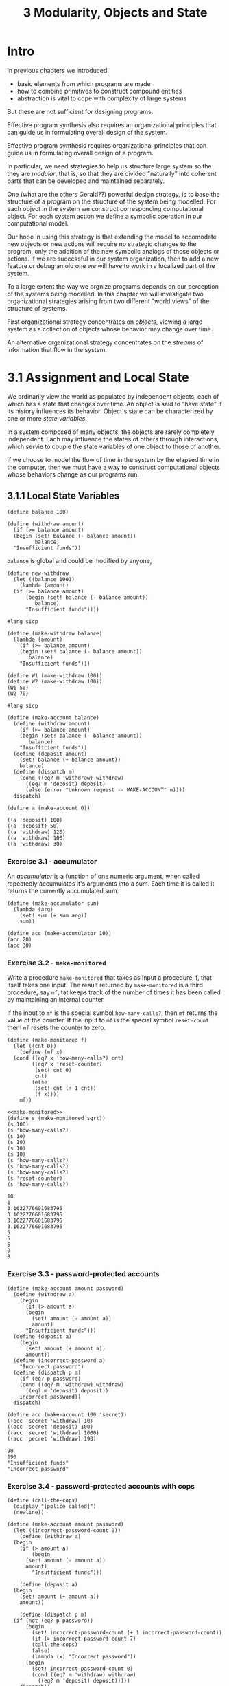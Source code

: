 #+PROPERTY: header-args  :cache yes
#+PROPERTY: header-args+  :exports code
#+PROPERTY: header-args+  :noweb strip-export
#+TITLE: 3 Modularity, Objects and State
#+options: num:nil

* Intro

In previous chapters we introduced:
- basic elements from which programs are made
- how to combine primitives to construct compound entities
- abstraction is vital to cope with complexity of large systems

But these are not sufficient for designing programs.

Effective program synthesis also requires an organizational principles that can guide us in formulating overall design of the system.


Effective program synthesis requires organizational principles that can guide us in formulating overall design of a program.

In particular, we need strategies to help us structure large system so the they are /modular/, that is, so that they are divided "naturally" into coherent parts that can be developed and maintained separately.

One (what are the others Gerald??) powerful design strategy, is to base the structure of a program on the structure of the system being modelled. For each object in the system we construct corresponding computational object. For each system action we define a symbolic operation in our computational model.

Our hope in using this strategy is that extending the model to accomodate new objects or new actions will require no strategic changes to the program, only the addition of the new symbolic analogs of those objects or actions. If we are successful in our system organization, then to add a new feature or debug an old one we will have to work in a localized part of the system.

To a large extent the way we orgnize programs depends on our perception of the systems being modelled. In this chapter we will investigate two organizational strategies arising from two different "world views" of the structure of systems.

First organizational strategy concentrates on /objects/, viewing a large system as a collection of objects whose behavior may change over time.

An alternative organizational strategy concentrates on the /streams/ of information that flow in the system.

* 3.1 Assignment and Local State

We ordinarily view the world as populated by independent objects, each of which has a state that changes over time. An object is said to "have state" if its history influences its behavior. Object's state can be characterized by one or more /state variables/.

In a system composed of many objects, the objects are rarely completely independent. Each may influence the states of others through interactions, which servie to couple the state variables of one object to those of another.

If we choose to model the flow of time in the system by the elapsed time in the computer, then we must have a way to construct computational objects whose behaviors change as our programs run.

** 3.1.1 Local State Variables

#+begin_src racket
  (define balance 100)

  (define (withdraw amount)
    (if (>= balance amount)
	(begin (set! balance (- balance amount))
	       balance)
	"Insufficient funds"))
#+end_src

~balance~ is global and could be modified by anyone,

#+begin_src racket
  (define new-withdraw
    (let ((balance 100))
      (lambda (amount)
	(if (>= balance amount)
	    (begin (set! balance (- balance amount))
		   balance)
	    "Insufficient funds"))))
#+end_src

#+begin_src racket
  #lang sicp

  (define (make-withdraw balance)
    (lambda (amount)
      (if (>= balance amount)
	  (begin (set! balance (- balance amount))
		 balance)
	  "Insufficient funds")))

  (define W1 (make-withdraw 100))
  (define W2 (make-withdraw 100))
  (W1 50)
  (W2 70)
#+end_src

#+RESULTS:
: 50
: 30


#+begin_src racket
  #lang sicp

  (define (make-account balance)
    (define (withdraw amount)
      (if (>= balance amount)
	  (begin (set! balance (- balance amount))
		 balance)
	  "Insufficient funds"))
    (define (deposit amount)
      (set! balance (+ balance amount))
      balance)
    (define (dispatch m)
      (cond ((eq? m 'withdraw) withdraw)
	    ((eq? m 'deposit) deposit)
	    (else (error "Unknown request -- MAKE-ACCOUNT" m))))
    dispatch)

  (define a (make-account 0))

  ((a 'deposit) 100)
  ((a 'deposit) 50)
  ((a 'withdraw) 120)
  ((a 'withdraw) 100)
  ((a 'withdraw) 30)
#+end_src

#+RESULTS:
: 100
: 150
: 30
: "Insufficient funds"
: 0

*** Exercise 3.1 - accumulator

An /accumulator/ is a function of one numeric argument, when called repeatedly accumulates it's arguments into a sum. Each time it is called it returns the currently accumulated sum.

#+begin_src racket
  (define (make-accumulator sum)
    (lambda (arg)
      (set! sum (+ sum arg))
      sum))

  (define acc (make-accumulator 10))
  (acc 20)
  (acc 30)
#+end_src

#+RESULTS:
: 30
: 60

*** Exercise 3.2 - ~make-monitored~ 

Write a procedure ~make-monitored~ that takes as input a procedure, f, that itself takes one input. The result returned by ~make-monitored~ is a third procedure, say ~mf~, tat keeps track of the number of times it has been called by maintaining an internal counter.

If the input to ~mf~ is the special symbol ~how-many-calls?~, then ~mf~ returns the value of the counter.
If the input to ~mf~ is the special symbol ~reset-count~ them ~mf~ resets the counter to zero.

#+name: make-monitored
#+begin_src racket
  (define (make-monitored f)
    (let ((cnt 0))
      (define (mf x)
	(cond ((eq? x 'how-many-calls?) cnt)
	      ((eq? x 'reset-counter)
	       (set! cnt 0)
	       cnt)
	      (else
	       (set! cnt (+ 1 cnt))
	       (f x))))
      mf))
#+end_src

#+begin_src racket
  <<make-monitored>>
  (define s (make-monitored sqrt))
  (s 100)
  (s 'how-many-calls?)
  (s 10)
  (s 10)
  (s 10)
  (s 10)
  (s 'how-many-calls?)
  (s 'how-many-calls?)
  (s 'how-many-calls?)
  (s 'reset-counter)
  (s 'how-many-calls?)
#+end_src

#+RESULTS[cb07b658eb44e32f132f957ce6cb85f0a41cd91f]:
#+begin_example
10
1
3.1622776601683795
3.1622776601683795
3.1622776601683795
3.1622776601683795
5
5
5
0
0
#+end_example

*** Exercise 3.3 - password-protected accounts

#+begin_src racket
  (define (make-account amount password)
    (define (withdraw a)
      (begin
	    (if (> amount a)
		(begin
		  (set! amount (- amount a))
		  amount)
		"Insufficient funds")))
    (define (deposit a)
      (begin
	    (set! amount (+ amount a))
	    amount))
    (define (incorrect-password a)
      "Incorrect password")
    (define (dispatch p m)
      (if (eq? p password)
	  (cond ((eq? m 'withdraw) withdraw)
		((eq? m 'deposit) deposit))
	  incorrect-password))
    dispatch)

  (define acc (make-account 100 'secret))
  ((acc 'secret 'withdraw) 10)
  ((acc 'secret 'deposit) 100)
  ((acc 'secret 'withdraw) 1000)
  ((acc 'pecret 'withdraw) 190)
#+end_src

#+RESULTS[7ac702e984957d71bf51384924e7595096e5f047]:
: 90
: 190
: "Insufficient funds"
: "Incorrect password"

*** Exercise 3.4 - password-protected accounts with cops
#+begin_src racket
  (define (call-the-cops)
    (display "[police called]")
    (newline))

  (define (make-account amount password)
    (let ((incorrect-password-count 0))
      (define (withdraw a)
	(begin
	  (if (> amount a)
	      (begin
		(set! amount (- amount a))
		amount)
	      "Insufficient funds")))

      (define (deposit a)
	(begin
	  (set! amount (+ amount a))
	  amount))

      (define (dispatch p m)
	(if (not (eq? p password))
	    (begin
	      (set! incorrect-password-count (+ 1 incorrect-password-count))
	      (if (> incorrect-password-count 7)
		  (call-the-cops)
		  false)
	      (lambda (x) "Incorrect password"))
	    (begin
	      (set! incorrect-password-count 0)
	      (cond ((eq? m 'withdraw) withdraw)
		    ((eq? m 'deposit) deposit)))))
      dispatch))

  (define acc (make-account 100 'secret))
  ((acc 'secret 'withdraw) 10)
  ((acc 'secret 'deposit) 100)
  ((acc 'secret 'withdraw) 1000)
  ((acc 'pecret 'withdraw) 190)
  ((acc 'pecret 'withdraw) 190)
  ((acc 'pecret 'withdraw) 190)
  ((acc 'pecret 'withdraw) 190)
  ((acc 'pecret 'withdraw) 190)
  ((acc 'pecret 'withdraw) 190)
  ((acc 'pecret 'withdraw) 190)
  ((acc 'pecret 'withdraw) 190)
  ((acc 'pecret 'withdraw) 190)
  ((acc 'secret 'withdraw) 1000)
  ((acc 'pecret 'withdraw) 190)
#+end_src

#+RESULTS[6095577a4cbb3ecebb2010fd6d741228e93c0e62]:
#+begin_example
90
190
"Insufficient funds"
"Incorrect password"
"Incorrect password"
"Incorrect password"
"Incorrect password"
"Incorrect password"
"Incorrect password"
"Incorrect password"
[police called]
"Incorrect password"
[police called]
"Incorrect password"
"Insufficient funds"
"Incorrect password"
#+end_example

** 3.1.2 The Benefits of Introducing Assignment

Introducing assignment leads us into a thicket of difficult conceptual issues. Nevertheless, viewing our system as a collection of objects with local state is a powerful technique for maintaining a modular design.

Consider the design of a procedure ~rand~, that, whenever it is called, returns an integer chosen at random.

We want successive calls to ~rand~ to produce a sequence of numbers having certain statistical properties (uniform distribution).

To not focus on method of generating such sequences, assume we have a procedure ~rand-update~, such that ~x2 = (rand-update x1)~, ~x3 = (rand-update x2)~ and so on, where ~x1, x2, x3, ...~ sequence has the uniform distribution.

We can implement ~rand~ as a procedure with a local state variable ~x~:

#+begin_src racket
  (define rand
    (let ((x random-init))
      (lambda ()
	(set! x (rand-update x))
	x)))
#+end_src

Of course, we could generate the same sequence of random numbers without using local variable by simply calling ~rand-update~ directly. But then any part of our program that used random numbers would have to explicitly remember the current value of x to be passed as an argument to ~rand-update~.

Consider using random numbers to imlement a technique called /Monte Carlo simulation/.

The Monte Carlo method consists of choosing sample experiments at random from a large set and then making deductions on the basis of the probabilities estimated from tabulating the results of those experiments.

For example, we can appoximate $\pi$ using the fact that $6/\pi^2$ is the probability that two integers choosen at random will have no factors in common; that is that their gcd is 1. To obtain the approximation to $\pi$, we perform a large number of experiments. In each experiment we choose two integers at random and perform a test to see if their GCDs is 1. The fraction of times that the test is passed gives us our estimate of $6/\pi^2$.

#+begin_src racket :cache no
  #lang sicp

  (define (estimate-pi trials)
    (sqrt (/ 6 (monte-carlo trials cesaro-test))))

  (define (cesaro-test)
    (= (gcd (random 1000000000) (random 1000000000)) 1))

  (define (monte-carlo trials experiment)
    (define (iter trials-remaining trials-passed)
      (cond ((= trials-remaining 0)
	     (/ trials-passed trials))
	    ((experiment)
	     (iter (- trials-remaining 1) (+ trials-passed 1)))
	    (else
	     (iter (- trials-remaining 1) trials-passed))))
    (iter trials 0))

  (estimate-pi 10000000)
#+end_src

#+RESULTS[dc3f107fd2d248650762179c6f3f4a82733b35f7]:
: 3.1416712105610203

Alternatively, using ~rand-update~:

#+begin_src racket
  (define random-init 10)

  (define (estimate-pi trials)
    (sqrt (/ 6 (random-gcd-test trials random-init))))

  (define (random-gcd-test trials initial-x)
    (define (iter trials-remaining trials-passed x)
      (let ((x1 (rand-update x)))
	(let ((x2 (rand-update x1)))
	  (cond ((= trials-remaining 0)
		 (/ trials-passed trials))
		((= (gcd x1 x2) 1)
		 (iter (- trials-remaining 1)
		       (+ trials-passed 1)
		       x2))
		(else
		 (iter (- trials-remaining 1)
		       trials-passed
		       x2))))))
    (iter trials 0 initial-x))
#+end_src

In the version without local state, user code should manipulate the random numbers x1 and x2, and recycle x2 as the new input to ~rand-update~. The explicit handling of randomness intertwines with the experiment code, and greatly constricts the system with exactly 2 random numbers, making it impossible to reuse with 1 or 3.
Even ~esimtate-pi~ should be aware of this random system, by supplying ~random-init~.
All this makes it difficult to isolate the Monte Carlo idea so that it can be applied to other tasks.

In the first version assignment helps to encapsulate the state of the random-number generator withing the ~rand~ procedure, so that the details of random-number generation remaing independent of the rest of the program.

From the point of view of one part of a complex system, the other parts appear to change in time. They have hidden time-varying local state.

*** Exercise 3.5 - Monte Carlo integration

Space described by a predicate $P(x,y)$ that is true for all points inside the region and false otherwise.

To estimate the area of the region, begin by choosing a rectangle that contains the region. The desired integral is the area of that portion of the rectangle that lies in the region.
We can estimate the integral by picking, at random, points $(x, y)$ that lie in the rectangle, and testing $P(x,y)$ for each point. If we try this enough times, the fraction of points inside the region approximates the fraction of rectangle occupied be the region. Hence, multiplying this fraction by the area of the entire rectangle gives an estimate of the area of the region.

#+begin_src racket
  #lang sicp

  (define (random-in-range low high)
    (let ((range (- high low)))
      (+ low (random range))))

  (define (estimate-integral P x1 y1 x2 y2 trials)
    (define (experiment)
      (P (random-in-range x1 x2)
	 (random-in-range y1 y2)))  
    (* (- x2 x1)
       (- y2 y1)
       (monte-carlo trials experiment)))

  (define (monte-carlo trials experiment)
    (define (iter remaining passed)
      (cond ((zero? remaining)
	     (/ passed trials))
	    ((experiment)
	     (iter (- remaining 1) (+ passed 1)))
	    (else
	     (iter (- remaining 1) passed))))
    (iter trials 0))

  (define (square x) (* x x))

  (define (in-circle cx cy r)
    (lambda (x y)
      (< (+ (square (- x cx))
	    (square (- y cy)))
	 (square r))))

  (estimate-integral
   (in-circle 1.0 1.0 1.0)
   0.0
   0.0
   2.0
   2.0
   10000000)
#+end_src

#+RESULTS[dd07c87bda83eff35356c4d9b18b33b046ebe5d6]:
: 3.1423204

~monte-carlo~ is the same as used for Cesaro-based estimation, only experiment code differs.

*** Exercise 3.6 - rand reset

It is useful to be able to reset a random-number generator to produce a sequence starting from a given value.

Design a new ~rand~ procedure that is called with an argument that is either the symbol ~generate~ or ~reset~, and behaves as follows ~(rand 'generate)~ outputs a random value, and ~((rand 'reset) <new-value>)~ resets the internal state variable with the new-value.

#+begin_src racket
  (define (rand-update x)
    (remainder
     (+ (* 115249 x) 112909)
     108301))

  (define random-init 0)

  (define rand
    (let ((x random-init))
      (lambda (method)
	(cond ((eq? method 'generate)
	       (begin
		 (set! x (rand-update x))
		 x))
	      ((eq? method 'reset)
	       (lambda (n)
		 (set! x n)))
	      (else
	       (error "Unknown method -- RAND" method))))))
  (rand 'generate)
  (rand 'generate)
  (rand 'generate)
  (rand 'generate)
  (rand 'generate)
  ((rand 'reset) 0)
  (rand 'generate)
  (rand 'generate)
  (rand 'generate)
  
#+end_src

#+RESULTS[d2587f4d539b5b9aab043d34809928edc9b99898]:
: 4608
: 72197
: 87433
: 28783
: 65246
: 4608
: 72197
: 87433

** 3.1.2 The Costs of Introducing Assignment

As we have seen, the ~set!~ operation enables us to model objects that have local state. However, this advantage comes at a price.
Substitution model of procedure application is no longer adequate for interpreting programs. Moreover, no simple model with "nice" mathematical properties can be an adequate framework for dealing with objects and assignment in programming languages.

So long as we do not use assignments, two evaluations of the same procedures applied to the same arguments will produce the same results. Programming without any use of assignments is known as /functional programming/.

The trouble is that substitution is based ultimately on the notion that the symbols are essentially names for values.

> But as soon as we introduce ~set!~ and the idea the the value of a variable can change, a variable can no longer be simply a name.
Without ~set!~: name -> value.
With ~set!~: name -> variable -> value.

Now, variable refer to some place where the value is stored and can be changed. Environments play this role of "place".

*** Sameness and change

Introducing change into computational model renders what was previously straightforward as problematic. Consider the concept of two things being "the same".

Without ~set!~: if two values are created by the same expression, they are "the same", meaning they are computationally equivalent and can be substituted one for the other.
With ~set!~: even if two variables are created by the same expression, they are not "the same", they may have different histories, and hold different local state variables. The can /not/ be substituted one for the other.

A language that supports the concept that "equals can be substituted for equals" in an expressions without changing the value of expression is said to be /referentially transparent/.

Reasoning about the programs that contain assignment becomes drastically more difficult.

In real world, to decide if two apparently identical objects are the "same", one has to change one object and observe the other changed in the same way. But to determine if it's changed one has to observe "same" object at two distinct times, and detect some property change between two observations. Thus, we can not determine "change" without a priori notion of "sameness", and we cannot determine sameness without observing the change.

*** Pitfalls of imperative programming

Programming that makes extensive use of assignment is called /imperative programming/.

1. Order of assignment is significant.
2. Concurrent execution complicates things even more.

*** Exercise 3.7 - joint account

Define a procedue ~make-joint~ that takes three arguments:
- password-protected account
- auth password
- another password

, and returns an additional access to original account, protected by another password.

-----

One solution is to wrap ~dispatch~ definition in a function that accepts ~password~.

Probably a better one would be to provide a restricted version of dispatch to the joint account (e.g. without ~'make-joint~ method).

#+begin_src racket
  #lang sicp

  (define (make-account amount password)
    (define (withdraw a)
      (if (>= amount a)
	  (begin
	    (set! amount (- amount a))
	    amount)
	  "Insufficient funds"))
    (define (deposit a)
      (set! amount (+ amount a))
      amount)
    (define (make-dispatch password)
      (define (dispatch m p)
	(cond ((not (eq? p password))
	       (lambda (x) "Incorrect password"))
	      ((eq? m 'withdraw) withdraw)
	      ((eq? m 'deposit) deposit)
	      ((eq? m 'make-joint) make-dispatch)
	      (else
	       (error "Unknown method -- MAKE-ACCOUNT" m))))
      dispatch)
    (make-dispatch password))

  (define (make-joint acc verify-password new-password)
    ((acc 'make-joint verify-password) new-password))


  (define paul (make-account 100 'secret))
  ((paul 'withdraw 'secret) 10)
  (define peter (make-joint paul 'secret 'pecret))
  ((peter 'withdraw 'pecret) 90)
  ((paul 'withdraw 'secret) 10)
  (define pylyp (make-joint peter 'pecret 'qecret))
  ((pylyp 'deposit 'qecret) 100)
  ((paul 'withdraw 'secret) 10)
#+end_src

#+RESULTS[ffa55a4d0dd4de984587d21f6748b1f55a96ccda]:
: 90
: 0
: "Insufficient funds"
: 100
: 90


*** Exercise 3.8 - order of evaluation

Define a simple procedure ~f~ the evaluating ~(+ (f 0) (f 1))~ will return 0 if the arguments evaluated left to right, and 1 if the arguments evaluated right to left.

#+name: ex3.8-f
#+begin_src racket
  (define f
    (let ((s null))
      (lambda (x)
	(if (null? s)
	    (begin
	      (set! s x)
	      s)
	    0))))
#+end_src

#+RESULTS[c8cdbefd116f1d293a3e52f545f9f79b171813e5]: ex3.8-f

#+begin_src racket :noweb no-export
  <<ex3.8-f>>
  (+ (f 0) (f 1))
#+end_src

#+RESULTS[49b9a16d5d9d8ce1c14977f7e1c850b8f7330afb]:
: 0

#+begin_src racket
  <<ex3.8-f>>
  (+ (f 1) (f 0))
#+end_src

#+RESULTS[c7c909e12e1cd4a7f673e05b357d87287ba53969]:
: 1

* 3.2 The Environment Model of Evaluation

Substitution model of expression evaluation:

To apply a compound procedure, evaluate the body of the procedure with each formal parameter replaced with passed argument.

With assignment, the definition is no longer adequate. A variable can no longer be considered a name for a value. Rather, variable must somehow designate the place to store the value. In a new model evaluation, these places will be maintained in structures called /environments/.

An environment is a sequence of /frames/.

Each frame is a table (possible empty) of /bindings/, which associate the variable name with the corresponding value. A single frame can contain at most one binding for each variable.

Each frame stores a pointer to its /enclosing environment/, unless, the frame is considered to be /global/.

The /value of a variable/ w.r.t. an environment is the value given by the binding of the variable in the first frame in the environment that contains binding for that variable. If no frame in the sequence specifies a bindings for the variable, then the variable is said to be /unbound/ in the environment.

Expressions in a programming language have no meaning on its own, only within some environment where it's evaluated.

** 3.2.1 The Rules for Evaluation

The overall specification for how the interpreter evaluates a combination is not changed:
- evaluate the subexpressions of the combination
- apply the value of the operator subexpression to the values of the operand subexpressions

The environment model of evaluation replaces a substitution model in specifying what it means to apply a compound procedure to arguments.

In the environment model of evaluation, procedure is always a pair consisting of some code and a pointer to an environment. Procedures are created in one way only: by evaluating a lambda expression. This produces a procedure whose code is obtained from the text of the lambda expression, and whose environment is the environment in which the lambda expression was evaluated to produce a procedure.

In general, ~define~ (which is a syntactic sugar for ~lambda~) creates definitions by adding bindings to frames.

Knowing how procedures are created, here's how to apply a procedure according to environment model: To apply a procedure to arguments, create a new environment containing a frame that binds the parameters to the values of arguments. The enclosing environment of this frame is the environment specified by the procedure. Now, within a new environment evaluate the procedure body.

Summary for the environment model of procedure application:
- the procedure object is applied to a set of arguments by constructing a frame, binding the formal parameters to the values of the arguments of the call, and then evaluating the body of the procedure in the context of the new environment constructed
- a procedure is created by evaluating a ~lambda~ expression relative to a given environment. The resulting procedure is a pair constiting of the text of the ~lambda~ expression and the environment in which the procedure was created.

~define~ creates a binding in the current environment frame and assigns to the symbol the indicated value.
Evaluating ~set!~ in some environment locates the binding of the variable in the environment and changes that binding to the new value. That is, it finds the first frame in the environment that contains a binding for the variable and modifies that frame. If the variable is unbound in the environment, ~set!~ signals an error.

** 3.2.2 Applying Simple Procedures

... using paper ...

** 3.2.3 Frames as the Repository of Local State

... using paper ...

** 3.2.4 Internal Definitions

... using paper ...

* 3.3 Modeling with Mutable Data

Chapter 2 introduced the discipline of data abstraction - when data structures are specified in terms of data constructors and data selectors. But that does not address the desire to model systems composed of objects with changing state.

Thus, we also need to have means to update the state of compound object, in addition to constructing and selecting from them.

Now data abstraction has one additional category:
Constructors, selectors, /mutators/.

Data objects with defined mutators are known as /mutable data objects/.

** 3.3.1 Mutable List Structure

~cons~, ~car~, ~cdr~, ~append~ and ~list~ allow to construct and get information from the objects, but not to update them.

~set-car!~ and ~set-cdr!~ are the primitives for updating pairs.

*** Exercise 3.13

#+begin_src racket
  #lang sicp


  (define (last-pair x)
    (if (null? (cdr x))
	x
	(last-pair (cdr x))))

  (define (make-cycle x)
    (set-cdr! (last-pair x) x)
    x)

  (define z (make-cycle (list 'a 'b 'c)))

  z
  (last-pair z)
#+end_src

#+RESULTS[126b9da51dc3098387bbf499ed1a4a26d2b06d94]:
: #0=(a b c . #0#)

*** Exercise 3.14

#+begin_src racket
  #lang sicp

  (define (mystery x)
    (define (loop x y)
      (if (null? x)
	  y
	  (let ((temp (cdr x)))
	    (set-cdr! x y)
	    (loop temp x))))
    (loop x '()))

  (define v (list 'a 'b 'c 'd))

  (define w (mystery v))

  v

  w
  
#+end_src

#+RESULTS[47d4cec51533537464575db059a7dba12ed004e0]:
: (a)
: (d c b a)

*** Sharing and Identity

Theoretical issues of "sameness" and "change" arise in practice when individual pairs are /shared/ among different data objects.

#+begin_src racket
  (define x (list 'a 'b))
  (define z1 (cons x x))
#+end_src

~z1~ is a pair whose ~car~ and ~cdr~ both point to the same pair ~x~.

In general, using ~cons~ to construct lists will result in an interlinked structure of pairs, in which many individual pairs are shared by many different structures.

#+begin_src racket
  (define z2 (cons (list 'a 'b) (list 'a 'b)))
#+end_src

~z2~ is a pair whose ~car~ and ~cdr~ point to two distinct pairs, each having ~'a~ and ~'b~ in its cells.
In Scheme, there is a unique symbol with any given name, so symbols are shared.

Sharing is undetectable until constructors and selectors are used, but with mutators added it becomes significant.

#+begin_src racket
  (define (set-to-wow! x)
    (set-car! (car x) 'wow)
    x)
#+end_src

~(set-to-wow! z1)~ will update ~z1~ to ~((wow b) wow b)~.
~(set-to-wow! z2)~ will update ~z2~ to ~((wow b) a b)~.

~eq?~ tests whether two objects are equal as pointers.

In general, ~set-car!~ and ~set-cdr!~ should be used with full understanding how data objects are shared.

*** Exercise 3.15, 3.16

... using paper ...

*** Exercise 3.17 - count pairs in structure

#+begin_src racket
  #lang sicp


  (define (new-set) '())
  (define (empty-set? s) (null? s))
  (define (size-set s)
    (if (null? s)
	0
	(+ 1 (size-set (cdr s)))))
  (define (contains-set? s x)
    (cond ((null? s) false)
	  ((eq? (car s) x) true)
	  (else (contains-set? (cdr s) x))))
  (define (add-set s x)
    (if (contains-set? s x)
	s
	(cons x s)))
  (define (union-set s1 s2)
    (cond ((null? s1) s2)
	  ((contains-set? s2 (car s1))
	   (union-set (cdr s1) s2))
	  (else
	   (cons (car s1) (union-set (cdr s1) s2)))))

  (define (count-pairs x)
    (define (recur x seen)
      (cond ((or (not (pair? x))
		 (contains-set? seen x))
	     seen)
	    (else
	     (let ((new-seen (add-set seen x)))
	       (union-set (recur (car x) new-seen)
			  (recur (cdr x) new-seen))))))
    (size-set (recur x (new-set))))

  (count-pairs (list 'a 'b 'c))
  (count-pairs (cons (list 'a 'b) (list 'a 'b)))
  (define x (list 'a 'b))
  (count-pairs (cons x x))

  (define (last-pair xs)
    (if (null? (cdr xs))
	xs
	(last-pair (cdr xs))))

  (define (make-cycle x)
    (set-cdr! (last-pair x) x)
    x)
  (count-pairs (make-cycle x))
#+end_src

#+RESULTS[65939753e29f724c4ed434b96ead8cb90787d989]:
: 3
: 5
: 3
: 2

*** Exercise 3.18 - detect cycle

Write a procedure that examines a list and determines whether it contains a cycle.
#+begin_src racket
  #lang sicp

  (define (detect-cycle x)
    (define (iter y)
      (cond ((null? y) false)
	    ((eq? y x) true)
	    (else
	     (iter (cdr y)))))
    (if (null? x)
	false
	(iter (cdr x))))

  (define (last-pair x)
    (if (null? (cdr x))
	x
	(last-pair (cdr x))))

  (define (make-cycle x)
    (set-cdr! (last-pair x) x)
    x)

  (detect-cycle (make-cycle '(a b c)))
  (detect-cycle '(a b c))
#+end_src

#+RESULTS[c1c6cdb773afb181fd21b32badbdf3c318dac70b]:
: #t
: #f

*** Exercise 3.19 - detect cycle in constant space

My solution in 3.18 already consumes constant space besides the size of the input list.

*** Mutation is just assignment

#+begin_src racket
  (define (cons x y)
    (define (set-x! v) (set! x v))
    (define (set-y! v) (set! y v))
    (define (dispatch m)
      (cond ((eq? m 'car) x)
	    ((eq? m 'cdr) y)
	    ((eq? m 'set-car!) set-x!)
	    ((eq? m 'set-cdr!) set-y!)
	    (else (error "Unknown message -- CONS" m))))
    dispatch)

  (define (car x) (x 'car))
  (define (cdr x) (x 'cdr))
  (define (set-car! x v) ((x 'set-car!) v))
  (define (set-cdr! x v) ((x 'set-cdr!) v))
#+end_src

~Cons~ can be implemented using only ~set!~ and local state.

*** Exercise 3.20 - environment diagrams for ~cons~

#+attr_html: :width 100%
[[./images/Exercise-3.20.jpeg]]

